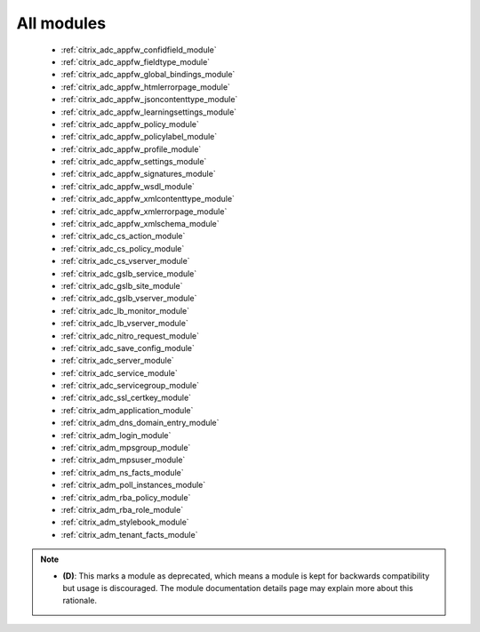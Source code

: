 .. _all_modules:

All modules
```````````



  * :ref:`citrix_adc_appfw_confidfield_module` 
  * :ref:`citrix_adc_appfw_fieldtype_module` 
  * :ref:`citrix_adc_appfw_global_bindings_module` 
  * :ref:`citrix_adc_appfw_htmlerrorpage_module` 
  * :ref:`citrix_adc_appfw_jsoncontenttype_module` 
  * :ref:`citrix_adc_appfw_learningsettings_module` 
  * :ref:`citrix_adc_appfw_policy_module` 
  * :ref:`citrix_adc_appfw_policylabel_module` 
  * :ref:`citrix_adc_appfw_profile_module` 
  * :ref:`citrix_adc_appfw_settings_module` 
  * :ref:`citrix_adc_appfw_signatures_module` 
  * :ref:`citrix_adc_appfw_wsdl_module` 
  * :ref:`citrix_adc_appfw_xmlcontenttype_module` 
  * :ref:`citrix_adc_appfw_xmlerrorpage_module` 
  * :ref:`citrix_adc_appfw_xmlschema_module` 
  * :ref:`citrix_adc_cs_action_module` 
  * :ref:`citrix_adc_cs_policy_module` 
  * :ref:`citrix_adc_cs_vserver_module` 
  * :ref:`citrix_adc_gslb_service_module` 
  * :ref:`citrix_adc_gslb_site_module` 
  * :ref:`citrix_adc_gslb_vserver_module` 
  * :ref:`citrix_adc_lb_monitor_module` 
  * :ref:`citrix_adc_lb_vserver_module` 
  * :ref:`citrix_adc_nitro_request_module` 
  * :ref:`citrix_adc_save_config_module` 
  * :ref:`citrix_adc_server_module` 
  * :ref:`citrix_adc_service_module` 
  * :ref:`citrix_adc_servicegroup_module` 
  * :ref:`citrix_adc_ssl_certkey_module` 
  * :ref:`citrix_adm_application_module` 
  * :ref:`citrix_adm_dns_domain_entry_module` 
  * :ref:`citrix_adm_login_module` 
  * :ref:`citrix_adm_mpsgroup_module` 
  * :ref:`citrix_adm_mpsuser_module` 
  * :ref:`citrix_adm_ns_facts_module` 
  * :ref:`citrix_adm_poll_instances_module` 
  * :ref:`citrix_adm_rba_policy_module` 
  * :ref:`citrix_adm_rba_role_module` 
  * :ref:`citrix_adm_stylebook_module` 
  * :ref:`citrix_adm_tenant_facts_module` 


.. note::
    - **(D)**: This marks a module as deprecated, which means a module is kept for backwards compatibility but usage is discouraged.
      The module documentation details page may explain more about this rationale.
